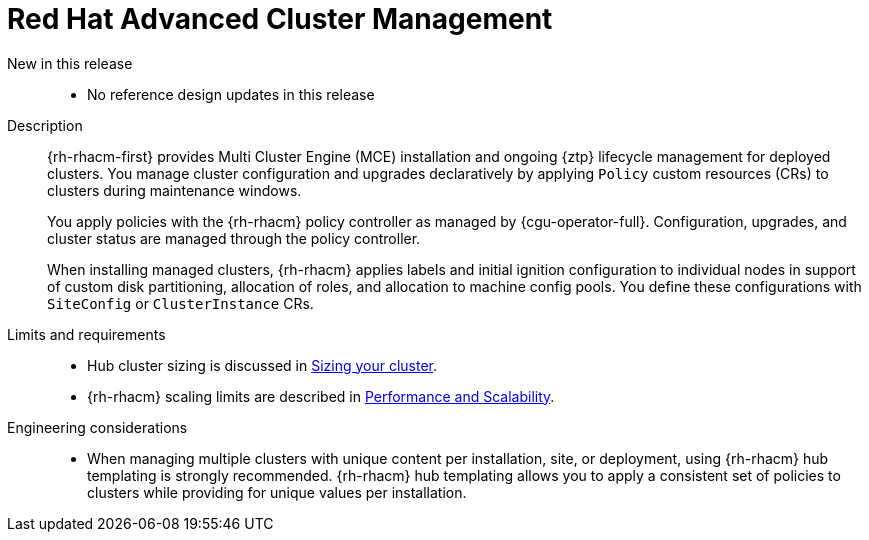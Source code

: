 // Module included in the following assemblies:
//
// * scalability_and_performance/telco_core_ref_design_specs/telco-core-rds.adoc

:_mod-docs-content-type: REFERENCE
[id="telco-core-red-hat-advanced-cluster-management_{context}"]
= Red Hat Advanced Cluster Management

New in this release::
* No reference design updates in this release

Description::
+
--
{rh-rhacm-first} provides Multi Cluster Engine (MCE) installation and ongoing {ztp} lifecycle management for deployed clusters.
You manage cluster configuration and upgrades declaratively by applying `Policy` custom resources (CRs) to clusters during maintenance windows.

You apply policies with the {rh-rhacm} policy controller as managed by {cgu-operator-full}.
Configuration, upgrades, and cluster status are managed through the policy controller.

When installing managed clusters, {rh-rhacm} applies labels and initial ignition configuration to individual nodes in support of custom disk partitioning, allocation of roles, and allocation to machine config pools.
You define these configurations with `SiteConfig` or `ClusterInstance` CRs.
--

Limits and requirements::

* Hub cluster sizing is discussed in link:https://docs.redhat.com/en/documentation/red_hat_advanced_cluster_management_for_kubernetes/2.11/html-single/install/index#sizing-your-cluster[Sizing your cluster].

* {rh-rhacm} scaling limits are described in link:https://docs.redhat.com/en/documentation/red_hat_advanced_cluster_management_for_kubernetes/2.11/html-single/install/index#performance-and-scalability[Performance and Scalability].

Engineering considerations::
* When managing multiple clusters with unique content per installation, site, or deployment, using {rh-rhacm} hub templating is strongly recommended.
{rh-rhacm} hub templating allows you to apply a consistent set of policies to clusters while providing for unique values per installation.
